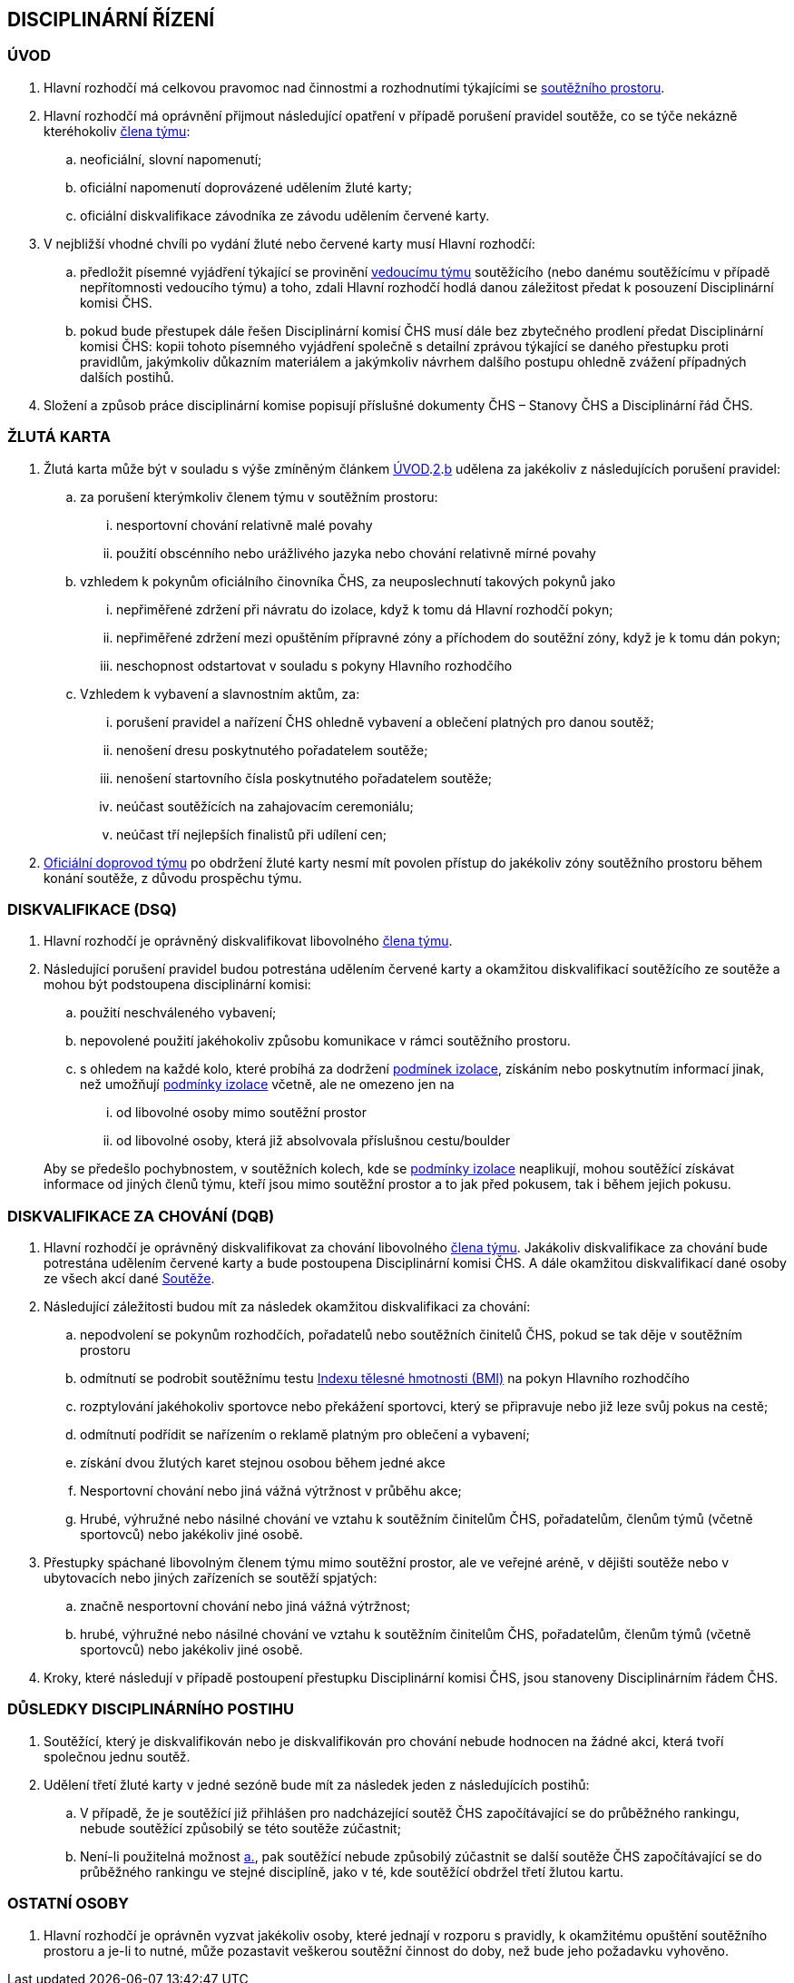 [#disciplinarni-rizeni]
== DISCIPLINÁRNÍ ŘÍZENÍ

[#disciplinarni-rizeni-uvod]
=== ÚVOD

. [[dru-1,{counter:dru}]]Hlavní rozhodčí má celkovou pravomoc nad činnostmi a rozhodnutími týkajícími se <<#soutezni-prostor,soutěžního prostoru>>.

. [[dru-2,{counter:dru}]]Hlavní rozhodčí má oprávnění přijmout následující opatření v případě porušení pravidel soutěže, co se týče nekázně kteréhokoliv <<#clenove-tymu,člena týmu>>:
.. [[drs-a,{counter:drsa:a}]]neoficiální, slovní napomenutí;
.. [[drs-b,{counter:drsa}]]oficiální napomenutí doprovázené udělením žluté karty;
.. [[drs-c,{counter:drsa}]]oficiální diskvalifikace závodníka ze závodu udělením červené karty. 
. V nejbližší vhodné chvíli po vydání žluté nebo červené karty musí Hlavní rozhodčí:
.. předložit písemné vyjádření týkající se provinění <<#manazer-tymu,vedoucímu týmu>> soutěžícího (nebo danému soutěžícímu v případě nepřítomnosti vedoucího týmu) a toho, zdali Hlavní rozhodčí hodlá danou záležitost předat k posouzení Disciplinární komisi ČHS.
.. pokud bude přestupek dále řešen Disciplinární komisí ČHS musí dále bez zbytečného prodlení předat Disciplinární komisi ČHS: kopii tohoto písemného vyjádření společně s detailní zprávou týkající se daného přestupku proti pravidlům, jakýmkoliv důkazním materiálem a jakýmkoliv návrhem dalšího postupu ohledně zvážení případných dalších postihů. 

. Složení a způsob práce disciplinární komise popisují příslušné dokumenty ČHS – Stanovy ČHS a Disciplinární řád ČHS.

[#zluta-karta]
=== ŽLUTÁ KARTA
. Žlutá karta může být v souladu s výše zmíněným článkem <<#disciplinarni-rizeni-uvod>>.<<#dru-2>>.<<#drs-b>> udělena za jakékoliv z následujících porušení pravidel:
.. za porušení kterýmkoliv členem týmu v soutěžním prostoru:
... nesportovní chování relativně malé povahy
... použití obscénního nebo urážlivého jazyka nebo chování relativně mírné povahy
.. vzhledem k pokynům oficiálního činovníka ČHS, za neuposlechnutí takových pokynů jako
... nepřiměřené zdržení při návratu do izolace, když k tomu dá Hlavní rozhodčí pokyn;
... nepřiměřené zdržení mezi opuštěním přípravné zóny a příchodem do soutěžní zóny, když je k tomu dán pokyn;
... neschopnost odstartovat v souladu s pokyny Hlavního rozhodčího
.. Vzhledem k vybavení a slavnostním aktům, za:
... porušení pravidel a nařízení ČHS ohledně vybavení a oblečení platných pro danou soutěž;
... nenošení dresu poskytnutého pořadatelem soutěže;
... nenošení startovního čísla poskytnutého pořadatelem soutěže;
... neúčast soutěžících na zahajovacím ceremoniálu;
... neúčast tří nejlepších finalistů při udílení cen;

. <<#oficialni-doprovod, Oficiální doprovod týmu>> po obdržení žluté karty nesmí mít povolen přístup do jakékoliv zóny soutěžního prostoru během konání soutěže, z důvodu prospěchu týmu.

=== DISKVALIFIKACE (DSQ)
. Hlavní rozhodčí je oprávněný diskvalifikovat libovolného <<#clenove-tymu,člena týmu>>. 
. Následující porušení pravidel budou potrestána udělením červené karty a okamžitou diskvalifikací soutěžícího ze soutěže a mohou být podstoupena disciplinární komisi:

.. použití neschváleného vybavení;
.. nepovolené použití jakéhokoliv způsobu komunikace v rámci soutěžního prostoru.
.. s ohledem na každé kolo, které probíhá za dodržení <<#podminky-izolace,podmínek izolace>>, získáním nebo poskytnutím informací jinak, než umožňují <<#podminky-izolace,podmínky izolace>> včetně, ale ne omezeno jen na
... od libovolné osoby mimo soutěžní prostor
... od libovolné osoby, která již absolvovala příslušnou cestu/boulder

+
Aby se předešlo pochybnostem, v soutěžních kolech, kde se <<#podminky-izolace,podmínky izolace>> neaplikují, mohou soutěžící získávat informace od jiných členů týmu, kteří jsou mimo soutěžní prostor a to jak před pokusem, tak i během jejich pokusu.

=== DISKVALIFIKACE ZA CHOVÁNÍ (DQB)
. Hlavní rozhodčí je oprávněný diskvalifikovat za chování libovolného <<#clenove-tymu,člena týmu>>. Jakákoliv diskvalifikace za chování bude potrestána udělením červené karty a bude postoupena Disciplinární komisi ČHS. A dále okamžitou diskvalifikací dané osoby ze všech akcí dané <<#soutez,Soutěže>>. 

. Následující záležitosti budou mít za následek okamžitou diskvalifikaci za chování:
.. nepodvolení se pokynům rozhodčích, pořadatelů nebo soutěžních činitelů ČHS, pokud se tak děje v soutěžním prostoru
.. odmítnutí se podrobit soutěžnímu testu link:https://cs.wikipedia.org/wiki/Index_t%C4%9Blesn%C3%A9_hmotnosti[Indexu tělesné hmotnosti (BMI)] na pokyn Hlavního rozhodčího
.. rozptylování jakéhokoliv sportovce nebo překážení sportovci, který se připravuje nebo již leze svůj pokus na cestě;
.. odmítnutí podřídit se nařízením o reklamě platným pro oblečení a vybavení;
.. získání dvou žlutých karet stejnou osobou během jedné akce
.. Nesportovní chování nebo jiná vážná výtržnost v průběhu akce;
.. Hrubé, výhružné nebo násilné chování ve vztahu k soutěžním činitelům ČHS, pořadatelům, členům týmů (včetně sportovců) nebo jakékoliv jiné osobě.

. Přestupky spáchané libovolným členem týmu mimo soutěžní prostor, ale ve veřejné aréně, v dějišti soutěže nebo v ubytovacích nebo jiných zařízeních se soutěží spjatých:
.. značně nesportovní chování nebo jiná vážná výtržnost;
.. hrubé, výhružné nebo násilné chování ve vztahu k soutěžním činitelům ČHS, pořadatelům, členům týmů (včetně sportovců) nebo jakékoliv jiné osobě.

. Kroky, které následují v případě postoupení přestupku Disciplinární komisi ČHS, jsou stanoveny Disciplinárním řádem ČHS.

=== DŮSLEDKY DISCIPLINÁRNÍHO POSTIHU
. Soutěžící, který je diskvalifikován nebo je diskvalifikován pro chování nebude hodnocen na žádné akci, která tvoří společnou jednu soutěž.
. Udělení třetí žluté karty v jedné sezóně bude mít za následek jeden z následujících postihů:
.. [[ddp-1,{counter:ddp:a}.]]V případě, že je soutěžící již přihlášen pro nadcházející soutěž ČHS započítávající se do průběžného rankingu, nebude soutěžící způsobilý se této soutěže zúčastnit;
.. [[ddp-2,{counter:ddp}.]]Není-li použitelná možnost <<#ddp-1>>, pak soutěžící nebude způsobilý zúčastnit se další soutěže ČHS započítávající se do průběžného rankingu ve stejné disciplíně, jako v té, kde soutěžící obdržel třetí žlutou kartu.

[#ostatni-osoby]
=== OSTATNÍ OSOBY

. Hlavní rozhodčí je oprávněn vyzvat jakékoliv osoby, které jednají v rozporu s pravidly, k okamžitému opuštění soutěžního prostoru a je-li to nutné, může pozastavit veškerou soutěžní činnost do doby, než bude jeho požadavku vyhověno.
